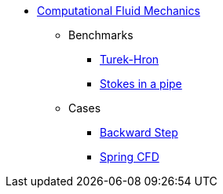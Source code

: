 // -*- mode: adoc -*-
* xref:README.adoc[Computational Fluid Mechanics]

** Benchmarks
*** xref:TurekHron/README.adoc[Turek-Hron]
*** xref:pipestokes/README.adoc[Stokes in a pipe]
** Cases
*** xref:backwardstep/README.adoc[Backward Step]
*** xref:spring/README.adoc[Spring CFD]
